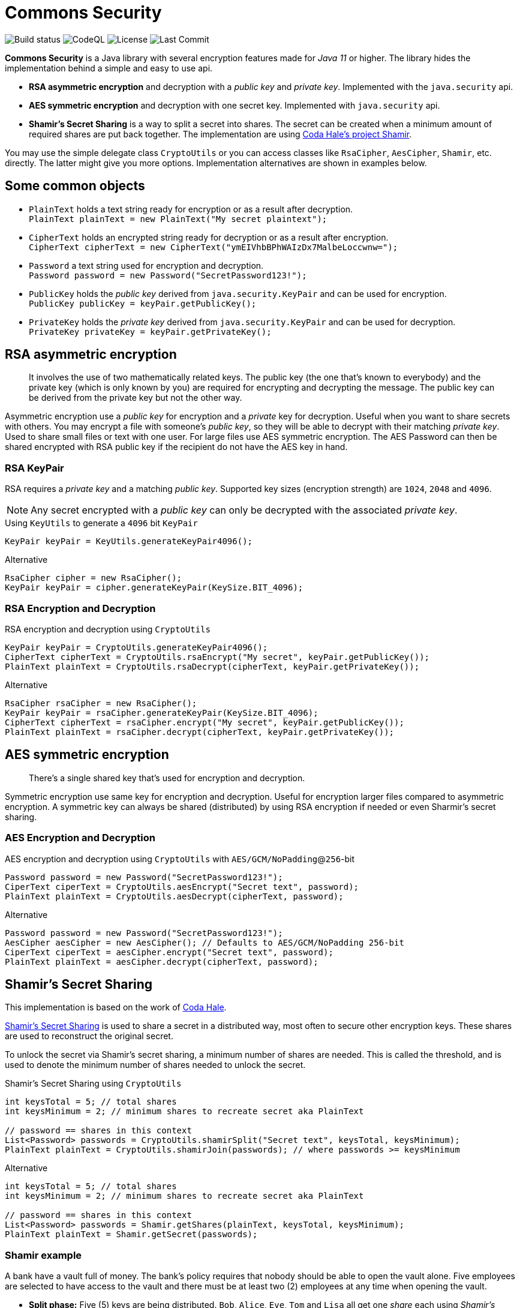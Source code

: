 = Commons Security

image:https://img.shields.io/github/workflow/status/Avec112/commons-security/Build?logo=github[Build status]
image:https://img.shields.io/github/workflow/status/Avec112/commons-security/CodeQL?label=CodeQL&logo=github[CodeQL]
image:https://img.shields.io/github/license/avec112/commons-security[License]
image:https://img.shields.io/github/last-commit/Avec112/commons-security[Last Commit]


*Commons Security* is a Java library with several encryption features made for _Java 11_ or higher. The library hides the implementation behind a simple and easy to use api.

 * *RSA asymmetric encryption* and decryption with a _public key_ and _private key_. Implemented with the `java.security` api.
 * *AES symmetric encryption* and decryption with one secret key. Implemented with `java.security` api.
 * *Shamir's Secret Sharing* is a way to split a secret into shares. The secret can be created when a minimum amount of required shares are put back together. The implementation are using https://github.com/codahale/shamir[Coda Hale's project Shamir].

You may use the simple delegate class `CryptoUtils` or you can access classes like `RsaCipher`, `AesCipher`, `Shamir`, etc. directly. The latter might give you more options. Implementation alternatives are shown in examples below.

== Some common objects

* `PlainText` holds a text string ready for encryption or as a result after decryption. +
`PlainText plainText = new PlainText("My secret plaintext");`
* `CipherText` holds an encrypted string ready for decryption or as a result after encryption. +
`CipherText cipherText = new CipherText("ymEIVhbBPhWAIzDx7MalbeLoccwnw=");`
* `Password` a text string used for encryption and decryption. +
`Password password = new Password("SecretPassword123!");`
* `PublicKey` holds the _public key_ derived from `java.security.KeyPair` and can be used for encryption. +
`PublicKey publicKey = keyPair.getPublicKey();`
* `PrivateKey` holds the _private key_ derived from `java.security.KeyPair` and can be used for decryption. +
`PrivateKey privateKey = keyPair.getPrivateKey();`

== RSA asymmetric encryption

[quote]
It involves the use of two mathematically related keys. The public key (the one that’s known to everybody) and the private key (which is only known by you) are required for encrypting and decrypting the message. The public key can be derived from the private key but not the other way.

Asymmetric encryption use a _public key_ for encryption and a _private_ key for decryption. Useful when you want to
share secrets with others. You may encrypt a file with someone's _public key_, so they will be able to decrypt with
their matching _private key_. Used to share small files or text with one user. For large files use AES symmetric
encryption. The AES Password can then be shared encrypted with RSA public key if the recipient do not have the AES key
in hand.

=== RSA KeyPair

RSA requires a _private key_ and a matching _public key_. Supported key sizes (encryption strength) are `1024`, `2048`
and `4096`.

NOTE: Any secret encrypted with a _public key_ can only be decrypted with the associated _private key_.

[source,java]
.Using `KeyUtils` to generate a `4096` bit `KeyPair`
----
KeyPair keyPair = KeyUtils.generateKeyPair4096();
----
[source,java]
.Alternative
----
RsaCipher cipher = new RsaCipher();
KeyPair keyPair = cipher.generateKeyPair(KeySize.BIT_4096);
----

=== RSA Encryption and Decryption

[source,java]
.RSA encryption and decryption using `CryptoUtils`
----
KeyPair keyPair = CryptoUtils.generateKeyPair4096();
CipherText cipherText = CryptoUtils.rsaEncrypt("My secret", keyPair.getPublicKey());
PlainText plainText = CryptoUtils.rsaDecrypt(cipherText, keyPair.getPrivateKey());
----

[source,java]
.Alternative
----
RsaCipher rsaCipher = new RsaCipher();
KeyPair keyPair = rsaCipher.generateKeyPair(KeySize.BIT_4096);
CipherText cipherText = rsaCipher.encrypt("My secret", keyPair.getPublicKey());
PlainText plainText = rsaCipher.decrypt(cipherText, keyPair.getPrivateKey());
----

== AES symmetric encryption
[quote]
There’s a single shared key that’s used for encryption and decryption.

Symmetric encryption use same key for encryption and decryption. Useful for encryption larger files compared to
asymmetric encryption. A symmetric key can always be shared (distributed) by using RSA encryption if needed or even
Sharmir's secret sharing.

=== AES Encryption and Decryption

[source,java]
.AES encryption and decryption using `CryptoUtils` with `AES/GCM/NoPadding`@`256`-bit
----
Password password = new Password("SecretPassword123!");
CiperText ciperText = CryptoUtils.aesEncrypt("Secret text", password);
PlainText plainText = CryptoUtils.aesDecrypt(cipherText, password);
----

[source,java]
.Alternative
----
Password password = new Password("SecretPassword123!");
AesCipher aesCipher = new AesCipher(); // Defaults to AES/GCM/NoPadding 256-bit
CiperText ciperText = aesCipher.encrypt("Secret text", password);
PlainText plainText = aesCipher.decrypt(cipherText, password);
----

== Shamir's Secret Sharing

This implementation is based on the work of https://github.com/codahale/shamir[Coda Hale]. 

https://en.wikipedia.org/wiki/Shamir%27s_Secret_Sharing[Shamir's Secret Sharing] is used to share a secret in a
distributed way, most often to secure other encryption keys. These shares are used to reconstruct the original secret.

To unlock the secret via Shamir's secret sharing, a minimum number of shares are needed. This is called the
threshold, and is used to denote the minimum number of shares needed to unlock the secret.

[source,java]
.Shamir's Secret Sharing using `CryptoUtils`
----
int keysTotal = 5; // total shares
int keysMinimum = 2; // minimum shares to recreate secret aka PlainText

// password == shares in this context
List<Password> passwords = CryptoUtils.shamirSplit("Secret text", keysTotal, keysMinimum);
PlainText plainText = CryptoUtils.shamirJoin(passwords); // where passwords >= keysMinimum
----

[source,java]
.Alternative
----
int keysTotal = 5; // total shares
int keysMinimum = 2; // minimum shares to recreate secret aka PlainText

// password == shares in this context
List<Password> passwords = Shamir.getShares(plainText, keysTotal, keysMinimum);
PlainText plainText = Shamir.getSecret(passwords);
----

=== Shamir example
A bank have a vault full of money. The bank's policy requires that nobody should be able to open the vault alone.
Five employees are selected to have access to the vault and there must be at least two (2) employees at any time when opening the vault.

* *Split phase:* Five (5) keys are being distributed. `Bob`, `Alice`, `Eve`, `Tom` and `Lisa` all get one _share_ each using _Shamir's Secret Sharing_ by splitting the secret into shares.
* *Join phase:* It's time to open the safe. The requirement is two (2) shares to open the vault. `Bob` and `Alice` bring their shares. By using _Shamir's Secret Sharing_ their shares can be joined and the secret recreated

== TODO
* Improve the API for _Sharmir's Secret Sharing_
** Create `Share` for `Password`
** Create `Shares` for `List<Password>`
** Maybe have `Secret` for `PlainText`
* Concider making this project a library on _Maven Central_ (seems to be a lot of work)

